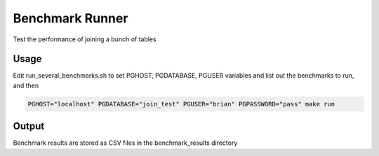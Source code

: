 Benchmark Runner
----------------

Test the performance of joining a bunch of tables

Usage
~~~~~

Edit run_several_benchmarks.sh to set PGHOST, PGDATABASE, PGUSER variables and list out the benchmarks to run, and then

.. code::

   PGHOST="localhost" PGDATABASE="join_test" PGUSER="brian" PGPASSWORD="pass" make run



Output
~~~~~~

Benchmark results are stored as CSV files in the benchmark_results directory
